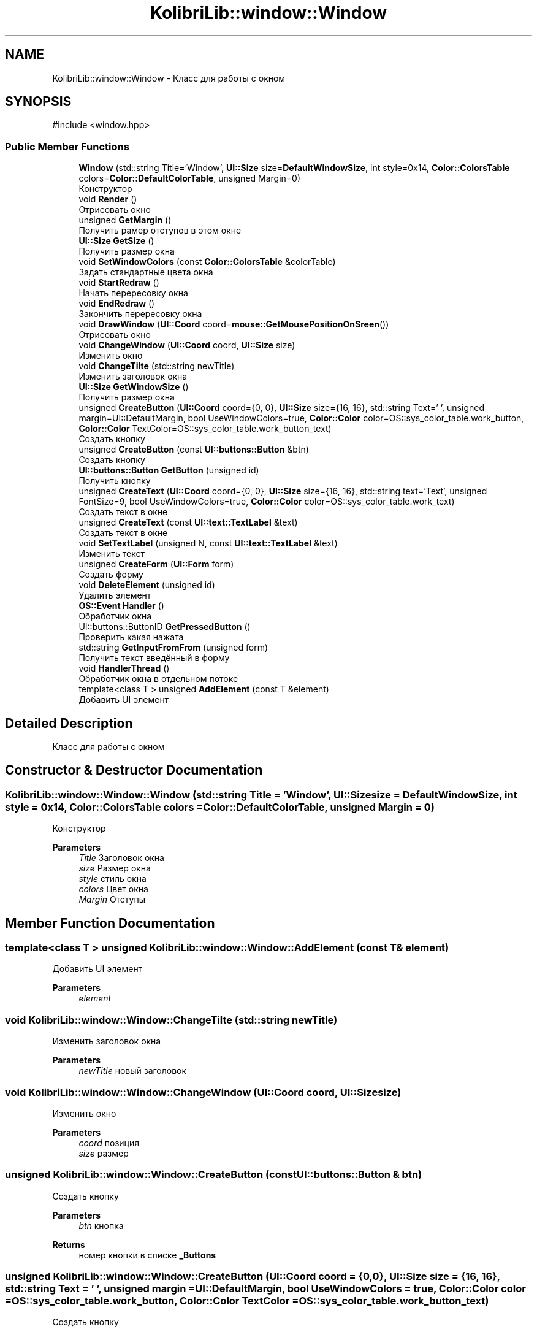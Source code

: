 .TH "KolibriLib::window::Window" 3 "KolibriLib" \" -*- nroff -*-
.ad l
.nh
.SH NAME
KolibriLib::window::Window \- Класс для работы с окном  

.SH SYNOPSIS
.br
.PP
.PP
\fR#include <window\&.hpp>\fP
.SS "Public Member Functions"

.in +1c
.ti -1c
.RI "\fBWindow\fP (std::string Title='Window', \fBUI::Size\fP size=\fBDefaultWindowSize\fP, int style=0x14, \fBColor::ColorsTable\fP colors=\fBColor::DefaultColorTable\fP, unsigned Margin=0)"
.br
.RI "Конструктор "
.ti -1c
.RI "void \fBRender\fP ()"
.br
.RI "Отрисовать окно "
.ti -1c
.RI "unsigned \fBGetMargin\fP ()"
.br
.RI "Получить рамер отступов в этом окне "
.ti -1c
.RI "\fBUI::Size\fP \fBGetSize\fP ()"
.br
.RI "Получить размер окна "
.ti -1c
.RI "void \fBSetWindowColors\fP (const \fBColor::ColorsTable\fP &colorTable)"
.br
.RI "Задать стандартные цвета окна "
.ti -1c
.RI "void \fBStartRedraw\fP ()"
.br
.RI "Начать перересовку окна "
.ti -1c
.RI "void \fBEndRedraw\fP ()"
.br
.RI "Закончить перересовку окна "
.ti -1c
.RI "void \fBDrawWindow\fP (\fBUI::Coord\fP coord=\fBmouse::GetMousePositionOnSreen\fP())"
.br
.RI "Отрисовать окно "
.ti -1c
.RI "void \fBChangeWindow\fP (\fBUI::Coord\fP coord, \fBUI::Size\fP size)"
.br
.RI "Изменить окно "
.ti -1c
.RI "void \fBChangeTilte\fP (std::string newTitle)"
.br
.RI "Изменить заголовок окна "
.ti -1c
.RI "\fBUI::Size\fP \fBGetWindowSize\fP ()"
.br
.RI "Получить размер окна "
.ti -1c
.RI "unsigned \fBCreateButton\fP (\fBUI::Coord\fP coord={0, 0}, \fBUI::Size\fP size={16, 16}, std::string Text=' ', unsigned margin=UI::DefaultMargin, bool UseWindowColors=true, \fBColor::Color\fP color=OS::sys_color_table\&.work_button, \fBColor::Color\fP TextColor=OS::sys_color_table\&.work_button_text)"
.br
.RI "Создать кнопку "
.ti -1c
.RI "unsigned \fBCreateButton\fP (const \fBUI::buttons::Button\fP &btn)"
.br
.RI "Создать кнопку "
.ti -1c
.RI "\fBUI::buttons::Button\fP \fBGetButton\fP (unsigned id)"
.br
.RI "Получить кнопку "
.ti -1c
.RI "unsigned \fBCreateText\fP (\fBUI::Coord\fP coord={0, 0}, \fBUI::Size\fP size={16, 16}, std::string text='Text', unsigned FontSize=9, bool UseWindowColors=true, \fBColor::Color\fP color=OS::sys_color_table\&.work_text)"
.br
.RI "Создать текст в окне "
.ti -1c
.RI "unsigned \fBCreateText\fP (const \fBUI::text::TextLabel\fP &text)"
.br
.RI "Создать текст в окне "
.ti -1c
.RI "void \fBSetTextLabel\fP (unsigned N, const \fBUI::text::TextLabel\fP &text)"
.br
.RI "Изменить текст "
.ti -1c
.RI "unsigned \fBCreateForm\fP (\fBUI::Form\fP form)"
.br
.RI "Создать форму "
.ti -1c
.RI "void \fBDeleteElement\fP (unsigned id)"
.br
.RI "Удалить элемент "
.ti -1c
.RI "\fBOS::Event\fP \fBHandler\fP ()"
.br
.RI "Обработчик окна "
.ti -1c
.RI "UI::buttons::ButtonID \fBGetPressedButton\fP ()"
.br
.RI "Проверить какая нажата "
.ti -1c
.RI "std::string \fBGetInputFromFrom\fP (unsigned form)"
.br
.RI "Получить текст введённый в форму "
.ti -1c
.RI "void \fBHandlerThread\fP ()"
.br
.RI "Обработчик окна в отдельном потоке "
.ti -1c
.RI "template<class T > unsigned \fBAddElement\fP (const T &element)"
.br
.RI "Добавить UI элемент "
.in -1c
.SH "Detailed Description"
.PP 
Класс для работы с окном 
.SH "Constructor & Destructor Documentation"
.PP 
.SS "KolibriLib::window::Window::Window (std::string Title = \fR'Window'\fP, \fBUI::Size\fP size = \fR\fBDefaultWindowSize\fP\fP, int style = \fR0x14\fP, \fBColor::ColorsTable\fP colors = \fR\fBColor::DefaultColorTable\fP\fP, unsigned Margin = \fR0\fP)"

.PP
Конструктор 
.PP
\fBParameters\fP
.RS 4
\fITitle\fP Заголовок окна 
.br
\fIsize\fP Размер окна 
.br
\fIstyle\fP стиль окна 
.br
\fIcolors\fP Цвет окна 
.br
\fIMargin\fP Отступы 
.RE
.PP

.SH "Member Function Documentation"
.PP 
.SS "template<class T > unsigned KolibriLib::window::Window::AddElement (const T & element)"

.PP
Добавить UI элемент 
.PP
\fBParameters\fP
.RS 4
\fIelement\fP 
.RE
.PP

.SS "void KolibriLib::window::Window::ChangeTilte (std::string newTitle)"

.PP
Изменить заголовок окна 
.PP
\fBParameters\fP
.RS 4
\fInewTitle\fP новый заголовок 
.RE
.PP

.SS "void KolibriLib::window::Window::ChangeWindow (\fBUI::Coord\fP coord, \fBUI::Size\fP size)"

.PP
Изменить окно 
.PP
\fBParameters\fP
.RS 4
\fIcoord\fP позиция 
.br
\fIsize\fP размер 
.RE
.PP

.SS "unsigned KolibriLib::window::Window::CreateButton (const \fBUI::buttons::Button\fP & btn)"

.PP
Создать кнопку 
.PP
\fBParameters\fP
.RS 4
\fIbtn\fP кнопка 
.RE
.PP
\fBReturns\fP
.RS 4
номер кнопки в списке \fB_Buttons\fP
.RE
.PP

.SS "unsigned KolibriLib::window::Window::CreateButton (\fBUI::Coord\fP coord = \fR{0, 0}\fP, \fBUI::Size\fP size = \fR{16, 16}\fP, std::string Text = \fR' '\fP, unsigned margin = \fRUI::DefaultMargin\fP, bool UseWindowColors = \fRtrue\fP, \fBColor::Color\fP color = \fROS::sys_color_table\&.work_button\fP, \fBColor::Color\fP TextColor = \fROS::sys_color_table\&.work_button_text\fP)"

.PP
Создать кнопку 
.PP
\fBParameters\fP
.RS 4
\fIcoord\fP координата кнопки 
.br
\fIsize\fP размеры кнопки 
.br
\fIText\fP текст кнопки 
.br
\fImargin\fP Отступы границ кноки от текста 
.br
\fIUseWindowColors\fP Использовать ли цвет окна(да/нет) 
.br
\fIcolor\fP Цвет кнопки 
.br
\fITextColor\fP Цвет текста кнопки 
.RE
.PP
\fBReturns\fP
.RS 4
номер кнопки в списке \fB_Buttons\fP
.RE
.PP

.SS "unsigned KolibriLib::window::Window::CreateForm (\fBUI::Form\fP form)"

.PP
Создать форму 
.PP
\fBParameters\fP
.RS 4
\fIform\fP форма 
.RE
.PP
\fBReturns\fP
.RS 4
номер в списке \fB_Forms\fP
.RE
.PP

.SS "unsigned KolibriLib::window::Window::CreateText (const \fBUI::text::TextLabel\fP & text)"

.PP
Создать текст в окне 
.PP
\fBParameters\fP
.RS 4
\fItext\fP текст 
.RE
.PP
\fBReturns\fP
.RS 4
Номер текста в списке \fB_Texts\fP
.RE
.PP

.SS "unsigned KolibriLib::window::Window::CreateText (\fBUI::Coord\fP coord = \fR{0, 0}\fP, \fBUI::Size\fP size = \fR{16, 16}\fP, std::string text = \fR'Text'\fP, unsigned FontSize = \fR9\fP, bool UseWindowColors = \fRtrue\fP, \fBColor::Color\fP color = \fROS::sys_color_table\&.work_text\fP)"

.PP
Создать текст в окне 
.PP
\fBParameters\fP
.RS 4
\fIcoord\fP координата текста 
.br
\fIsize\fP рамер рамок текста 
.br
\fItext\fP Сам текст 
.br
\fIFontSize\fP Рамер текста 
.br
\fIUseWindowColors\fP Использовать цвета окна(да/нет) 
.br
\fIcolor\fP Цвет текста 
.RE
.PP
\fBReturns\fP
.RS 4
Номер текста в списке \fB_Texts\fP
.RE
.PP

.SS "void KolibriLib::window::Window::DeleteElement (unsigned id)"

.PP
Удалить элемент 
.PP
\fBParameters\fP
.RS 4
\fIid\fP idшник того элемента, которой нужно удалить 
.RE
.PP

.SS "void KolibriLib::window::Window::DrawWindow (\fBUI::Coord\fP coord = \fR\fBmouse::GetMousePositionOnSreen\fP()\fP)"

.PP
Отрисовать окно 
.PP
\fBParameters\fP
.RS 4
\fIcoord\fP позиция окна 
.br
\fIsize\fP размер окна 
.br
\fItitle\fP титул(текст в заголовке) 
.br
\fIcolor\fP цвет рабочей области 
.br
\fIstyle\fP стиль 
.RE
.PP

.SS "void KolibriLib::window::Window::EndRedraw ()"

.PP
Закончить перересовку окна 
.SS "после должна быть вызвана функция #EndRedraw()"

.SS "\fBUI::buttons::Button\fP KolibriLib::window::Window::GetButton (unsigned id)"

.PP
Получить кнопку 
.PP
\fBParameters\fP
.RS 4
\fIid\fP Номер кнопки в списке 
.RE
.PP
\fBReturns\fP
.RS 4
Кнопка 
.RE
.PP

.SS "std::string KolibriLib::window::Window::GetInputFromFrom (unsigned form)"

.PP
Получить текст введённый в форму 
.PP
\fBParameters\fP
.RS 4
\fIform\fP номер формы в списке 
.RE
.PP
\fBReturns\fP
.RS 4
Функция возвращает текст введённый в формы 
.RE
.PP

.SS "unsigned KolibriLib::window::Window::GetMargin ()"

.PP
Получить рамер отступов в этом окне 
.PP
\fBReturns\fP
.RS 4
\fB_MARGIN\fP
.RE
.PP

.SS "\fBUI::Size\fP KolibriLib::window::Window::GetSize ()"

.PP
Получить размер окна 
.PP
\fBReturns\fP
.RS 4
\fB_size\fP
.RE
.PP

.SS "\fBUI::Size\fP KolibriLib::window::Window::GetWindowSize ()"

.PP
Получить размер окна 
.PP
\fBReturns\fP
.RS 4
point\&.x - ширина окна, 
.PP
point\&.y - высота окна 
.RE
.PP

.SS "\fBOS::Event\fP KolibriLib::window::Window::Handler ()"

.PP
Обработчик окна 
.PP
\fBReturns\fP
.RS 4
Ивент 
.RE
.PP

.SS "void KolibriLib::window::Window::SetTextLabel (unsigned N, const \fBUI::text::TextLabel\fP & text)"

.PP
Изменить текст 
.PP
\fBParameters\fP
.RS 4
\fIN\fP Номер элемента в списке 
.br
\fItext\fP Новая текстовая метка 
.RE
.PP

.SS "void KolibriLib::window::Window::SetWindowColors (const \fBColor::ColorsTable\fP & colorTable)"

.PP
Задать стандартные цвета окна 
.PP
\fBParameters\fP
.RS 4
\fIcolorTable\fP таблица цветов 
.RE
.PP

.SS "void KolibriLib::window::Window::StartRedraw ()"

.PP
Начать перересовку окна 
.SS "всё что было нарисованно в окне"
.SS "после должна быть вызвана функция #EndRedraw()"


.SH "Author"
.PP 
Generated automatically by Doxygen for KolibriLib from the source code\&.
